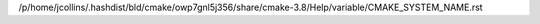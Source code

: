 /p/home/jcollins/.hashdist/bld/cmake/owp7gnl5j356/share/cmake-3.8/Help/variable/CMAKE_SYSTEM_NAME.rst